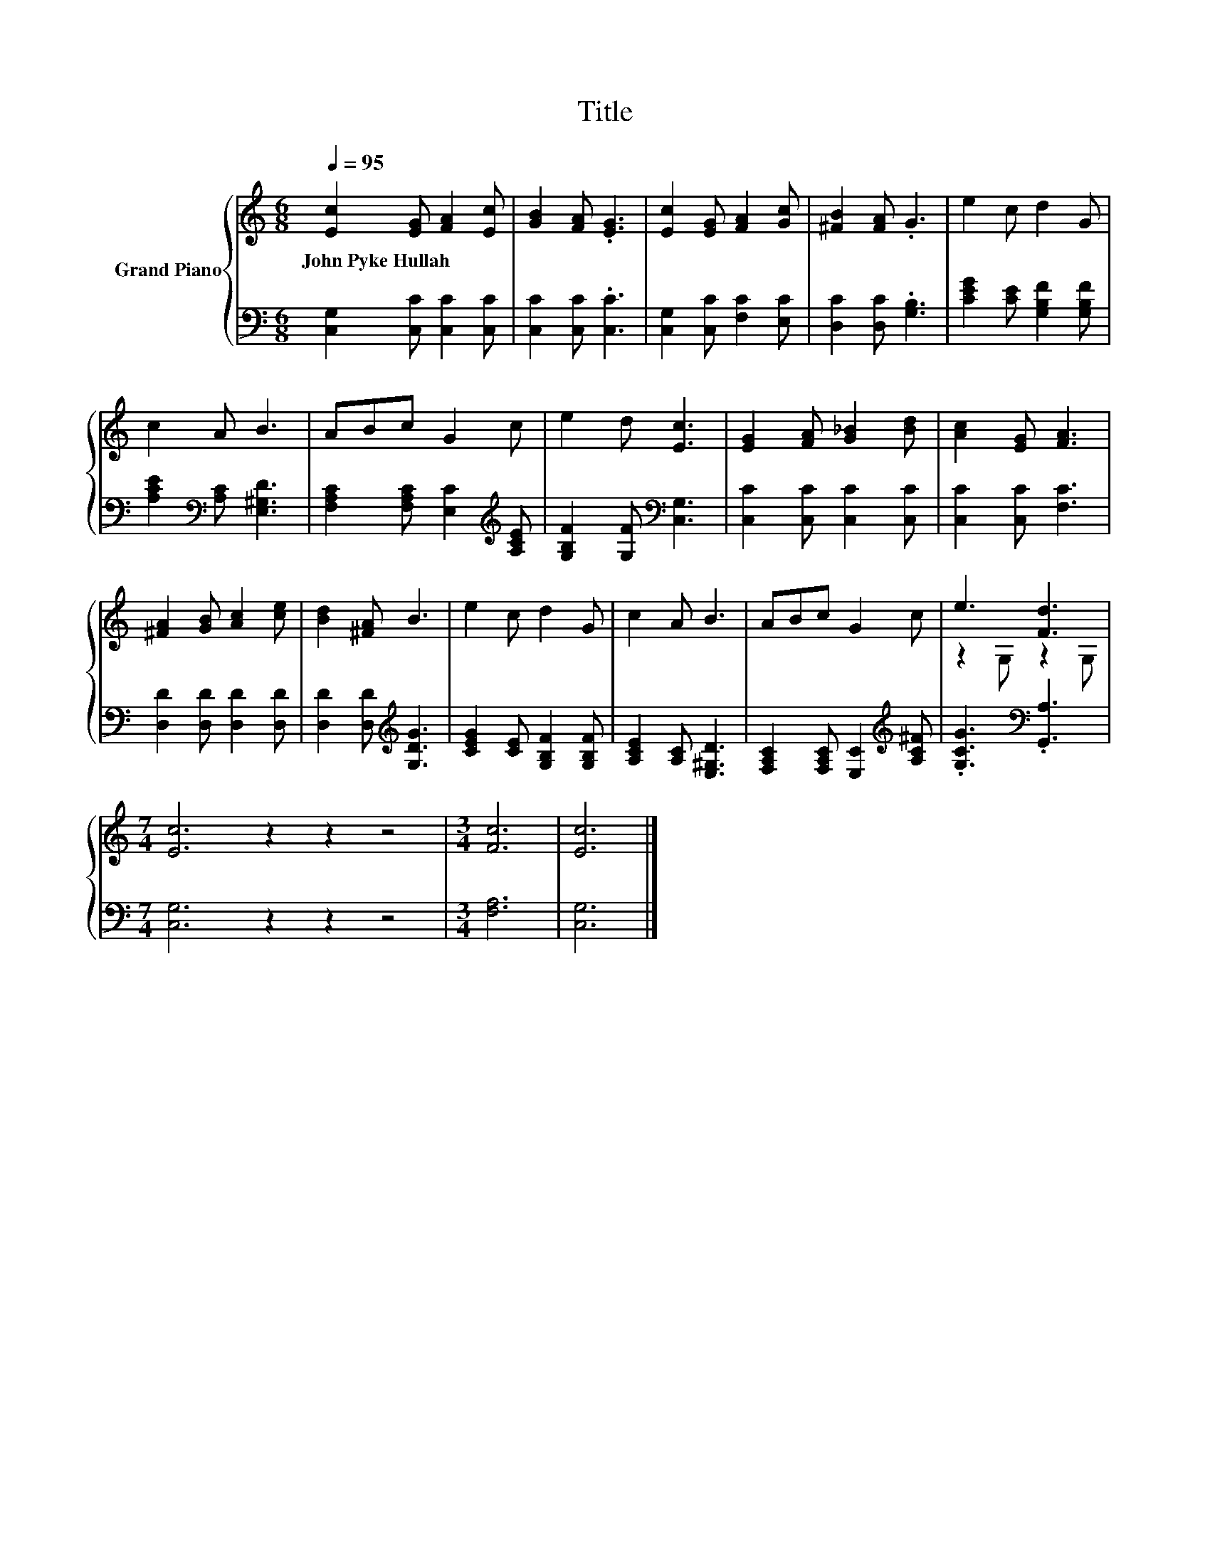 X:1
T:Title
%%score { ( 1 3 ) | 2 }
L:1/8
Q:1/4=95
M:6/8
K:C
V:1 treble nm="Grand Piano"
V:3 treble 
V:2 bass 
V:1
 [Ec]2 [EG] [FA]2 [Ec] | [GB]2 [FA] .[EG]3 | [Ec]2 [EG] [FA]2 [Gc] | [^FB]2 [FA] .G3 | e2 c d2 G | %5
w: John~Pyke~Hullah * * *|||||
 c2 A B3 | ABc G2 c | e2 d [Ec]3 | [EG]2 [FA] [G_B]2 [Bd] | [Ac]2 [EG] [FA]3 | %10
w: |||||
 [^FA]2 [GB] [Ac]2 [ce] | [Bd]2 [^FA] B3 | e2 c d2 G | c2 A B3 | ABc G2 c | e3 [Fd]3 | %16
w: ||||||
[M:7/4] [Ec]6 z2 z2 z4 |[M:3/4] [Fc]6 | [Ec]6 |] %19
w: |||
V:2
 [C,G,]2 [C,C] [C,C]2 [C,C] | [C,C]2 [C,C] .[C,C]3 | [C,G,]2 [C,C] [F,C]2 [E,C] | %3
 [D,C]2 [D,C] .[G,B,]3 | [CEG]2 [CE] [G,B,F]2 [G,B,F] | [A,CE]2[K:bass] [A,C] [E,^G,D]3 | %6
 [F,A,C]2 [F,A,C] [E,C]2[K:treble] [A,CE] | [G,B,F]2 [G,F][K:bass] [C,G,]3 | %8
 [C,C]2 [C,C] [C,C]2 [C,C] | [C,C]2 [C,C] [F,C]3 | [D,D]2 [D,D] [D,D]2 [D,D] | %11
 [D,D]2 [D,D][K:treble] [G,DG]3 | [CEG]2 [CE] [G,B,F]2 [G,B,F] | [A,CE]2 [A,C] [E,^G,D]3 | %14
 [F,A,C]2 [F,A,C] [E,C]2[K:treble] [A,C^F] | .[G,CG]3[K:bass] .[G,,A,]3 |[M:7/4] [C,G,]6 z2 z2 z4 | %17
[M:3/4] [F,A,]6 | [C,G,]6 |] %19
V:3
 x6 | x6 | x6 | x6 | x6 | x6 | x6 | x6 | x6 | x6 | x6 | x6 | x6 | x6 | x6 | z2 G, z2 G, | %16
[M:7/4] x14 |[M:3/4] x6 | x6 |] %19

